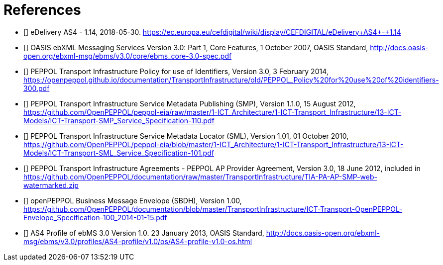 [bibliography]
= References

* [[[CEFeDeliveryAS4]]] eDelivery AS4 - 1.14, 2018-05-30. https://ec.europa.eu/cefdigital/wiki/display/CEFDIGITAL/eDelivery+AS4+-+1.14

* [[[ebMS3CORE]]] OASIS ebXML Messaging Services Version 3.0: Part 1, Core Features, 1 October 2007, OASIS Standard, http://docs.oasis-open.org/ebxml-msg/ebms/v3.0/core/ebms_core-3.0-spec.pdf

* [[[PEPPOL-ID-POL]]] PEPPOL Transport Infrastructure Policy for use of Identifiers, Version 3.0, 3 February 2014, https://openpeppol.github.io/documentation/TransportInfrastructure/old/PEPPOL_Policy%20for%20use%20of%20identifiers-300.pdf

* [[[PEPPOL-SMP]]] PEPPOL Transport Infrastructure Service Metadata Publishing (SMP), Version 1.1.0, 15 August 2012, https://github.com/OpenPEPPOL/peppol-eia/raw/master/1-ICT_Architecture/1-ICT-Transport_Infrastructure/13-ICT-Models/ICT-Transport-SMP_Service_Specification-110.pdf

* [[[PEPPOL-SML]]] PEPPOL Transport Infrastructure Service Metadata Locator (SML), Version 1.01, 01 October 2010, https://github.com/OpenPEPPOL/peppol-eia/blob/master/1-ICT_Architecture/1-ICT-Transport_Infrastructure/13-ICT-Models/ICT-Transport-SML_Service_Specification-101.pdf

* [[[TIA-AP-PROV]]] PEPPOL Transport Infrastructure Agreements - PEPPOL AP Provider Agreement, Version 3.0, 18 June 2012, included in https://github.com/OpenPEPPOL/documentation/raw/master/TransportInfrastructure/TIA-PA-AP-SMP-web-watermarked.zip

* [[[PEPPOL-Envelope]]] openPEPPOL Business Message Envelope (SBDH), Version 1.00, https://github.com/OpenPEPPOL/documentation/blob/master/TransportInfrastructure/ICT-Transport-OpenPEPPOL-Envelope_Specification-100_2014-01-15.pdf

* [[[AS4-Profile]]] AS4 Profile of ebMS 3.0 Version 1.0. 23 January 2013, OASIS Standard, http://docs.oasis-open.org/ebxml-msg/ebms/v3.0/profiles/AS4-profile/v1.0/os/AS4-profile-v1.0-os.html
